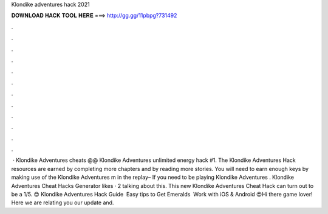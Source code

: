 Klondike adventures hack 2021

𝐃𝐎𝐖𝐍𝐋𝐎𝐀𝐃 𝐇𝐀𝐂𝐊 𝐓𝐎𝐎𝐋 𝐇𝐄𝐑𝐄 ===> http://gg.gg/11pbpg?731492

.

.

.

.

.

.

.

.

.

.

.

.

 · Klondike Adventures cheats @@ Klondike Adventures unlimited energy hack #1. The Klondike Adventures Hack resources are earned by completing more chapters and by reading more stories. You will need to earn enough keys by making use of the Klondike Adventures m in the replay– If you need to be playing Klondike Adventures . Klondike Adventures Cheat Hacks Generator likes · 2 talking about this. This new Klondike Adventures Cheat Hack can turn out to be a 1/5. 😍 Klondike Adventures Hack Guide ️ Easy tips to Get Emeralds ️ Work with iOS & Android 😍Hi there game lover! Here we are relating you our update and.